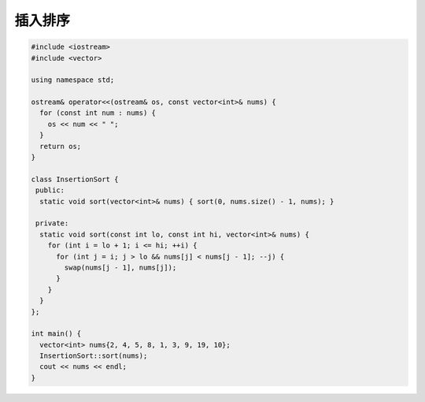 *******************
插入排序
*******************

.. code-block:: c++

    #include <iostream>
    #include <vector>
    
    using namespace std;
    
    ostream& operator<<(ostream& os, const vector<int>& nums) {
      for (const int num : nums) {
        os << num << " ";
      }
      return os;
    }
    
    class InsertionSort {
     public:
      static void sort(vector<int>& nums) { sort(0, nums.size() - 1, nums); }
    
     private:
      static void sort(const int lo, const int hi, vector<int>& nums) {
        for (int i = lo + 1; i <= hi; ++i) {
          for (int j = i; j > lo && nums[j] < nums[j - 1]; --j) {
            swap(nums[j - 1], nums[j]);
          }
        }
      }
    };
    
    int main() {
      vector<int> nums{2, 4, 5, 8, 1, 3, 9, 19, 10};
      InsertionSort::sort(nums);
      cout << nums << endl;
    }